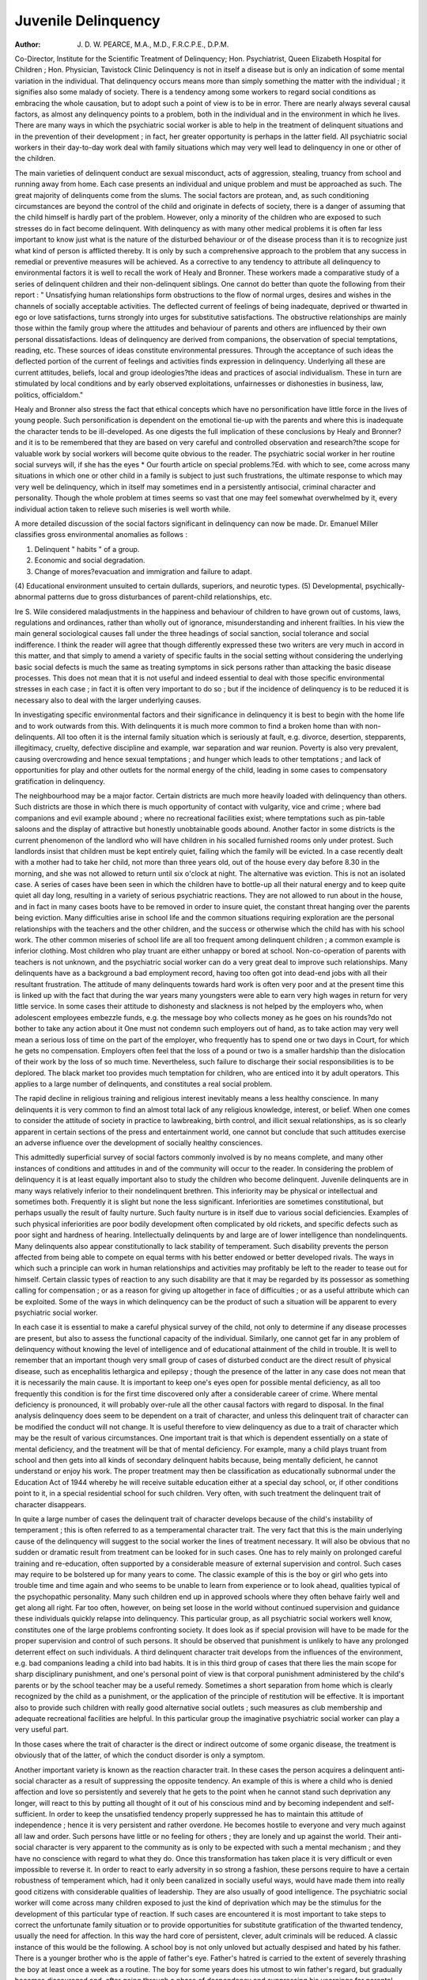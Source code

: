 Juvenile Delinquency
======================

:Author: J. D. W. PEARCE, M.A., M.D., F.R.C.P.E., D.P.M.

Co-Director, Institute for the Scientific Treatment of Delinquency; Hon. Psychiatrist, Queen Elizabeth Hospital
for Children ; Hon. Physician, Tavistock Clinic
Delinquency is not in itself a disease but is only
an indication of some mental variation in the
individual. That delinquency occurs means more
than simply something the matter with the individual ; it signifies also some malady of society.
There is a tendency among some workers to regard
social conditions as embracing the whole causation,
but to adopt such a point of view is to be in error.
There are nearly always several causal factors, as
almost any delinquency points to a problem, both
in the individual and in the environment in which
he lives. There are many ways in which the
psychiatric social worker is able to help in
the treatment of delinquent situations and in the
prevention of their development ; in fact, her
greater opportunity is perhaps in the latter field.
All psychiatric social workers in their day-to-day
work deal with family situations which may very
well lead to delinquency in one or other of the
children.

The main varieties of delinquent conduct are
sexual misconduct, acts of aggression, stealing,
truancy from school and running away from home.
Each case presents an individual and unique
problem and must be approached as such.
The great majority of delinquents come from the
slums. The social factors are protean, and, as such
conditioning circumstances are beyond the control
of the child and originate in defects of society,
there is a danger of assuming that the child himself
is hardly part of the problem. However, only a
minority of the children who are exposed to such
stresses do in fact become delinquent. With
delinquency as with many other medical problems
it is often far less important to know just what is
the nature of the disturbed behaviour or of the
disease process than it is to recognize just what
kind of person is afflicted thereby. It is only by
such a comprehensive approach to the problem
that any success in remedial or preventive measures
will be achieved. As a corrective to any tendency
to attribute all delinquency to environmental
factors it is well to recall the work of Healy and
Bronner. These workers made a comparative
study of a series of delinquent children and their
non-delinquent siblings. One cannot do better
than quote the following from their report :
" Unsatisfying human relationships form obstructions to the flow of normal urges, desires and wishes
in the channels of socially acceptable activities.
The deflected current of feelings of being inadequate,
deprived or thwarted in ego or love satisfactions,
turns strongly into urges for substitutive satisfactions. The obstructive relationships are mainly
those within the family group where the attitudes
and behaviour of parents and others are influenced
by their own personal dissatisfactions. Ideas of
delinquency are derived from companions, the
observation of special temptations, reading, etc.
These sources of ideas constitute environmental
pressures. Through the acceptance of such ideas
the deflected portion of the current of feelings and
activities finds expression in delinquency. Underlying all these are current attitudes, beliefs, local and
group ideologies?the ideas and practices of
asocial individualism. These in turn are stimulated
by local conditions and by early observed exploitations, unfairnesses or dishonesties in business, law,
politics, officialdom."

Healy and Bronner also stress the fact that
ethical concepts which have no personification have
little force in the lives of young people. Such
personification is dependent on the emotional
tie-up with the parents and where this is inadequate
the character tends to be ill-developed. As one
digests the full implication of these conclusions by
Healy and Bronner?and it is to be remembered
that they are based on very careful and controlled
observation and research?the scope for valuable
work by social workers will become quite obvious
to the reader. The psychiatric social worker
in her routine social surveys will, if she has the eyes
* Our fourth article on special problems.?Ed.
with which to see, come across many situations in
which one or other child in a family is subject to
just such frustrations, the ultimate response to
which may very well be delinquency, which in
itself may sometimes end in a persistently antisocial, criminal character and personality. Though
the whole problem at times seems so vast that one
may feel somewhat overwhelmed by it, every
individual action taken to relieve such miseries
is well worth while.

A more detailed discussion of the social factors
significant in delinquency can now be made. Dr.
Emanuel Miller classifies gross environmental
anomalies as follows :

(1) Delinquent " habits " of a group.
(2) Economic and social degradation.
(3) Change of mores?evacuation and immigration and failure to adapt.
(4) Educational environment unsuited to certain
dullards, superiors, and neurotic types.
(5) Developmental, psychically-abnormal patterns due to gross disturbances of parent-child
relationships, etc.

Ire S. Wile considered maladjustments in the
happiness and behaviour of children to have grown
out of customs, laws, regulations and ordinances,
rather than wholly out of ignorance, misunderstanding and inherent frailties. In his view the
main general sociological causes fall under the three
headings of social sanction, social tolerance and
social indifference. I think the reader will agree
that though differently expressed these two writers
are very much in accord in this matter, and that
simply to amend a variety of specific faults in the
social setting without considering the underlying
basic social defects is much the same as treating
symptoms in sick persons rather than attacking
the basic disease processes. This does not mean
that it is not useful and indeed essential to deal
with those specific environmental stresses in each
case ; in fact it is often very important to do so ;
but if the incidence of delinquency is to be reduced
it is necessary also to deal with the larger underlying
causes.

In investigating specific environmental factors and
their significance in delinquency it is best to begin
with the home life and to work outwards from this.
With delinquents it is much more common to find
a broken home than with non-delinquents. All too
often it is the internal family situation which is
seriously at fault, e.g. divorce, desertion, stepparents, illegitimacy, cruelty, defective discipline
and example, war separation and war reunion.
Poverty is also very prevalent, causing overcrowding and hence sexual temptations ; and
hunger which leads to other temptations ; and lack
of opportunities for play and other outlets for the
normal energy of the child, leading in some cases to
compensatory gratification in delinquency.

The neighbourhood may be a major factor.
Certain districts are much more heavily loaded
with delinquency than others. Such districts are
those in which there is much opportunity of contact
with vulgarity, vice and crime ; where bad companions and evil example abound ; where no
recreational facilities exist; where temptations
such as pin-table saloons and the display of attractive
but honestly unobtainable goods abound. Another
factor in some districts is the current phenomenon
of the landlord who will have children in his socalled furnished rooms only under protest. Such
landlords insist that children must be kept entirely
quiet, failing which the family will be evicted. In
a case recently dealt with a mother had to take
her child, not more than three years old, out of
the house every day before 8.30 in the morning,
and she was not allowed to return until six o'clock
at night. The alternative was eviction. This is
not an isolated case. A series of cases have been
seen in which the children have to bottle-up all
their natural energy and to keep quite quiet all day
long, resulting in a variety of serious psychiatric
reactions. They are not allowed to run about in
the house, and in fact in many cases boots have to
be removed in order to insure quiet, the constant
threat hanging over the parents being eviction.
Many difficulties arise in school life and the
common situations requiring exploration are the
personal relationships with the teachers and the
other children, and the success or otherwise which
the child has with his school work. The other
common miseries of school life are all too frequent
among delinquent children ; a common example
is inferior clothing. Most children who play
truant are either unhappy or bored at school.
Non-co-operation of parents with teachers is not
unknown, and the psychiatric social worker can
do a very great deal to improve such relationships.
Many delinquents have as a background a bad
employment record, having too often got into
dead-end jobs with all their resultant frustration.
The attitude of many delinquents towards hard
work is often very poor and at the present
time this is linked up with the fact that during the
war years many youngsters were able to earn very
high wages in return for very little service. In
some cases their attitude to dishonesty and slackness is not helped by the employers who, when
adolescent employees embezzle funds, e.g. the
message boy who collects money as he goes on his
rounds?do not bother to take any action about it
One must not condemn such employers out of hand,
as to take action may very well mean a serious loss
of time on the part of the employer, who frequently
has to spend one or two days in Court, for which
he gets no compensation. Employers often feel
that the loss of a pound or two is a smaller hardship
than the dislocation of their work by the loss of so
much time. Nevertheless, such failure to discharge
their social responsibilities is to be deplored. The
black market too provides much temptation for
children, who are enticed into it by adult operators.
This applies to a large number of delinquents, and
constitutes a real social problem.

The rapid decline in religious training and
religious interest inevitably means a less healthy
conscience. In many delinquents it is very common
to find an almost total lack of any religious knowledge, interest, or belief. When one comes to
consider the attitude of society in practice to lawbreaking, birth control, and illicit sexual relationships, as is so clearly apparent in certain sections
of the press and entertainment world, one cannot
but conclude that such attitudes exercise an adverse
influence over the development of socially healthy
consciences.

This admittedly superficial survey of social
factors commonly involved is by no means complete,
and many other instances of conditions and attitudes
in and of the community will occur to the reader.
In considering the problem of delinquency it is
at least equally important also to study the children
who become delinquent. Juvenile delinquents
are in many ways relatively inferior to their nondelinquent brethren. This inferiority may be
physical or intellectual and sometimes both. Frequently it is slight but none the less significant.
Inferiorities are sometimes constitutional, but
perhaps usually the result of faulty nurture. Such
faulty nurture is in itself due to various social
deficiencies. Examples of such physical inferiorities
are poor bodily development often complicated by
old rickets, and specific defects such as poor sight
and hardness of hearing. Intellectually delinquents
by and large are of lower intelligence than nondelinquents. Many delinquents also appear constitutionally to lack stability of temperament.
Such disability prevents the person affected from
being able to compete on equal terms with his
better endowed or better developed rivals. The
ways in which such a principle can work in human
relationships and activities may profitably be left
to the reader to tease out for himself. Certain
classic types of reaction to any such disability are
that it may be regarded by its possessor as something calling for compensation ; or as a reason for
giving up altogether in face of difficulties ; or as a
useful attribute which can be exploited. Some of
the ways in which delinquency can be the product of
such a situation will be apparent to every psychiatric
social worker.

In each case it is essential to make a careful
physical survey of the child, not only to determine
if any disease processes are present, but also to
assess the functional capacity of the individual.
Similarly, one cannot get far in any problem of
delinquency without knowing the level of intelligence and of educational attainment of the child
in trouble. It is well to remember that an important
though very small group of cases of disturbed
conduct are the direct result of physical disease,
such as encephalitis lethargica and epilepsy ; though
the presence of the latter in any case does not mean
that it is necessarily the main cause. It is important
to keep one's eyes open for possible mental deficiency, as all too frequently this condition is for the
first time discovered only after a considerable
career of crime. Where mental deficiency is
pronounced, it will probably over-rule all the other
causal factors with regard to disposal.
In the final analysis delinquency does seem to be
dependent on a trait of character, and unless this
delinquent trait of character can be modified the
conduct will not change. It is useful therefore to
view delinquency as due to a trait of character
which may be the result of various circumstances.
One important trait is that which is dependent
essentially on a state of mental deficiency, and the
treatment will be that of mental deficiency. For
example, many a child plays truant from school
and then gets into all kinds of secondary delinquent
habits because, being mentally deficient, he cannot
understand or enjoy his work. The proper treatment may then be classification as educationally subnormal under the Education Act of 1944 whereby
he will receive suitable education either at a special
day school, or, if other conditions point to it, in
a special residential school for such children.
Very often, with such treatment the delinquent trait
of character disappears.

In quite a large number of cases the delinquent
trait of character develops because of the child's
instability of temperament ; this is often referred
to as a temperamental character trait. The very
fact that this is the main underlying cause of the
delinquency will suggest to the social worker the
lines of treatment necessary. It will also be obvious
that no sudden or dramatic result from treatment
can be looked for in such cases. One has to rely
mainly on prolonged careful training and re-education, often supported by a considerable measure of
external supervision and control. Such cases may
require to be bolstered up for many years to come.
The classic example of this is the boy or girl who
gets into trouble time and time again and who
seems to be unable to learn from experience or to
look ahead, qualities typical of the psychopathic
personality. Many such children end up in
approved schools where they often behave fairly
well and get along all right. Far too often, however,
on being set loose in the world without continued
supervision and guidance these individuals quickly
relapse into delinquency. This particular group,
as all psychiatric social workers well know, constitutes one of the large problems confronting
society. It does look as if special provision will
have to be made for the proper supervision and
control of such persons. It should be observed
that punishment is unlikely to have any prolonged
deterrent effect on such individuals.
A third delinquent character trait develops from
the influences of the environment, e.g. bad companions leading a child into bad habits. It is in this
third group of cases that there lies the main scope
for sharp disciplinary punishment, and one's
personal point of view is that corporal punishment
administered by the child's parents or by the school
teacher may be a useful remedy. Sometimes a
short separation from home which is clearly recognized by the child as a punishment, or the application
of the principle of restitution will be effective. It
is important also to provide such children with
really good alternative social outlets ; such measures
as club membership and adequate recreational
facilities are helpful. In this particular group the
imaginative psychiatric social worker can play a
very useful part.

In those cases where the trait of character is the
direct or indirect outcome of some organic disease,
the treatment is obviously that of the latter, of which
the conduct disorder is only a symptom.

Another important variety is known as the reaction
character trait. In these cases the person acquires
a delinquent anti-social character as a result of
suppressing the opposite tendency. An example
of this is where a child who is denied affection and
love so persistently and severely that he gets to the
point when he cannot stand such deprivation any
longer, will react to this by putting all thought of
it out of his conscious mind and by becoming
independent and self-sufficient. In order to keep
the unsatisfied tendency properly suppressed he has
to maintain this attitude of independence ; hence
it is very persistent and rather overdone. He
becomes hostile to everyone and very much against
all law and order. Such persons have little or no
feeling for others ; they are lonely and up against
the world. Their anti-social character is very
apparent to the community as is only to be expected
with such a mental mechanism ; and they have
no conscience with regard to what they do. Once
this transformation has taken place it is very
difficult or even impossible to reverse it. In order
to react to early adversity in so strong a fashion,
these persons require to have a certain robustness
of temperament which, had it only been canalized
in socially useful ways, would have made them
into really good citizens with considerable qualities
of leadership. They are also usually of good
intelligence. The psychiatric social worker will
come across many children exposed to just the
kind of deprivation which may be the stimulus for
the development of this particular type of reaction.
If such cases are encountered it is most important
to take steps to correct the unfortunate family
situation or to provide opportunities for substitute
gratification of the thwarted tendency, usually
the need for affection. In this way the hard core
of persistent, clever, adult criminals will be reduced.
A classic instance of this would be the following.
A school boy is not only unloved but actually
despised and hated by his father. There is a younger
brother who is the apple of father's eye. Father's
hatred is carried to the extent of severely thrashing
the boy at least once a week as a routine. The
boy for some years does his utmost to win father's
regard, but gradually becomes discouraged and,
after going through a phase of despondency and
suppressing his yearnings for parental affection,
turns not only against his parents but against all
figures of authority. He may then start stealing
cars and get into trouble with the police. Gradually he may become more and more delinquent
in his conduct, and may end up in Court on some
charge of a very grave type, such as armed robbery,
coupled with rape. The importance of the mental
mechanism underlying many such histories as this
indicates the need to identify such situations in
the early stages. Unhappily, by the time they
reach the hands of the psychiatrist these people
are on a par with so many cases of cancer coming
to the surgeon in that they are beyond any treatment. The best one can do very often is to provide
prolonged training and re-education as in Borstal ;
but unless someone succeeds in winning the affection
and devotion of the sufferer, for such he is, all this
is of little avail. In some cases the old suppressed
longing will emerge into the person's awareness to
the extent of his becoming, for no reason known
to himself, very melancholy and depressed. That
some such persons commit suicide is not to be
wondered at.

Another important trait of character is known as
a psycho-neurotic character trait. In such cases
the mental mechanism at work is that of a psychoneurosis and the delinquency is due to the emergence of what is repressed. The outstanding feature
of such cases is that the disturbed conduct is quite
foreign to the normal day-to-day character and
personality of the individual. The classic example
is the best pupil in the school who is detected stealing
from his teacher or from the other children. Very
often' the delinquency seems to be without any
immediately useful purpose, and indeed it may be
so designed that detection is inevitable and punishment ensues. These are the cases in which psychotherapy is the correct treatment. It is by dealing
with and clearing up the psycho-neurosis that the
conduct disturbance will disappear and the unconscious delinquent trait of character be eradicated.
Finally, there is what is called a psychotic character trait. In these cases the delinquent person
is suffering from a psychosis, usually schizophrenia, and his usual conduct is only a part of
his disordered mental state. Treatment is obviously
that of the psychosis. This is a small group but
one in which the experience of the psychiatric
social worker, who may be the first trained person
to meet the case, will be very helpful as the sooner
identified the sooner remedied.

When one considers the practical measures
which one can employ in dealing with delinquent
persons, one quickly finds that they are rather
limited in scope. The Juvenile Court can make a
variety of disposals. For example the Court can
place an accused person on probation, and this in
many cases is sufficient. The work of the probation officer and the psychiatric social worker overlap to some extent, and the more they co-operate
and get to know one another the more fruitful will
be their measures in dealing with their case material.
The whole range of residential disposal with the
Courts can apply, from foster homes and approved
hostels to Home Office schools and Borstal, have
their uses in different cases.

The psychiatric social worker may find it necessary
occasionally to advise parents to bring a child
before the Juvenile Court as being " beyond
control This is reserved, of course, only for
cases where the situation cannot really be satisfactorily resolved without recourse to the Court.
The enlightened magistrate may then be able to
order the type of disposal required. To deal with
all the weapons which the Court has at hand would
occupy far too much space, and in any case the
social worker will discover all she needs to find
out about these matters if only she will make the
necessary contact with the probation Officers in
her district.

The Education Act of 1944 has also improved
the facilities for the adequate treatment of some
of these conditions. In particular, the class of
problem child known as the " maladjusted pupil "
has been recognized. Provision for special hostels
at which such children can reside and have the
necessary psychiatric treatment is made in the Act,
though many local authorities have been rather
slow to do anything about this.

Perhaps the main outstanding problem for which
practically nothing has yet been done is that of the
large group of psychopathic persons, i.e. the
temperamental character trait cases, a problem
which has not yet even been fully thought out, and
certainly for which there is as yet but little adequate
constructive provision. In their work psychiatric
social workers will have many opportunities of
urging forward the growing edge of public opinion
and interest in this as in other social problems.
The local telephone directory will usually give the
address of the probation officers under the heading
of Probation Service. The probation officer has
in his possession all the information about special
hostels, clubs and other facilities. The Institute
for the Scientific Treatment of Delinquency, 8
Bourdon Street, Davies Street, London, W.l,
has carried out much research into various
problems of delinquency and is a useful source of
information on any problems related with this field
of work.
